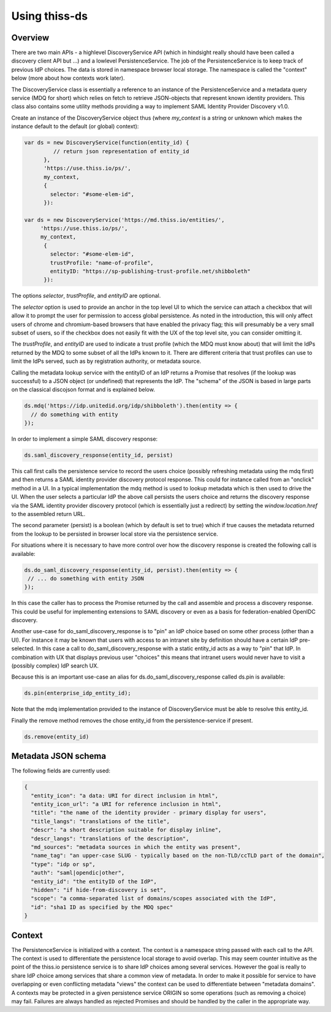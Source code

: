 Using thiss-ds
==============

Overview
--------

There are two main APIs - a highlevel DiscoveryService API (which in hindsight really should have been called a discovery client API but ...) and a lowlevel PersistenceService. The job of the PersistenceService is to keep track of previous IdP choices. The data is stored in namespace browser local storage. The namespace is called the "context" below (more about how contexts work later).

The DiscoveryService class is essentially a reference to an instance of the PersistenceService and a metadata query service (MDQ for short) which relies on fetch to retrieve JSON-objects that represent known identity providers. This class also contains some utility methods providing a way to implement SAML Identity Provider Discovery v1.0.

Create an instance of the DiscoveryService object thus (where `my_context` is a string or unknown which makes the instance default to the default (or global) context):

.. code-block:: js

  var ds = new DiscoveryService(function(entity_id) { 
           // return json representation of entity_id
        }, 
        'https://use.thiss.io/ps/', 
        my_context,
        {
          selector: "#some-elem-id",
        }):

  var ds = new DiscoveryService('https://md.thiss.io/entities/', 
       'https://use.thiss.io/ps/', 
       my_context,
        {
          selector: "#some-elem-id",
          trustProfile: "name-of-profile",
          entityID: "https://sp-publishing-trust-profile.net/shibboleth"
        }):

The options `selector`, `trustProfile`, and `entityID` are optional.

.. _saa-usage-label:

The `selector` option is used to provide an anchor in the top level UI to which the service can attach a checkbox that will allow it to prompt the user for permission to access global persistence. As noted in the introduction, this will only affect users of chrome and chromium-based browsers that have enabled the privacy flag; this will presumably be a very small subset of users, so if the checkbox does not easily fit with the UX of the top level site, you can consider omitting it.

The `trustProfile`, and `entityID` are used to indicate a trust profile (which the MDQ must know about) that will limit the IdPs returned by the MDQ to some subset of all the IdPs known to it. There are different criteria that trust profiles can use to limit the IdPs served, such as by registration authority, or metadata source.

Calling the metadata lookup service with the entityID of an IdP returns a Promise that resolves (if the lookup was successful) to a JSON object (or undefined) that represents the IdP. The "schema" of the JSON is based in large parts on the classical discojson format and is explained below.

.. code-block:: js

  ds.mdq('https://idp.unitedid.org/idp/shibboleth').then(entity => {
    // do something with entity
  });

In order to implement a simple SAML discovery response:

.. code-block:: js

  ds.saml_discovery_response(entity_id, persist)


This call first calls the persistence service to record the users choice (possibly refreshing metadata using the mdq first) and then returns a SAML identity provider discovery protocol response. This could for instance called from an "onclick" method in a UI. In a typical implementation the mdq method is used to lookup metadata which is then used to drive the UI. When the user selects a particular IdP the above call persists the users choice and returns the discovery response via the SAML identity provider discovery protocol (which is essentially just a redirect) by setting the `window.location.href` to the assembled return URL.

The second parameter (persist) is a boolean (which by default is set to true) which if true causes the metadata returned from the lookup to be persisted in browser local store via the persistence service.

For situations where it is necessary to have more control over how the discovery response is created the following call is available:

.. code-block:: js
 
  ds.do_saml_discovery_response(entity_id, persist).then(entity => {
   // ... do something with entity JSON
  });

In this case the caller has to process the Promise returned by the call and assemble and process a discovery response. This could be useful for implementing extensions to SAML discovery or even as a basis for federation-enabled OpenIDC discovery.

Another use-case for do_saml_discovery_response is to "pin" an IdP choice based on some other process (other than a UI). For instance it may be known that users with access to an intranet site by definition should have a certain IdP pre-selected. In this case a call to do_saml_discovery_response with a static entity_id acts as a way to "pin" that IdP. In combination with UX that displays previous user "choices" this means that intranet users would never have to visit a (possibly complex) IdP search UX.

Because this is an important use-case an alias for ds.do_saml_discovery_response called ds.pin is available:

.. code-block:: js

  ds.pin(enterprise_idp_entity_id);

Note that the mdq implementation provided to the instance of DiscoveryService must be able to resolve this entity_id.

Finally the remove method removes the chose entity_id from the persistence-service if present.

.. code-block:: js

  ds.remove(entity_id)

Metadata JSON schema
--------------------

The following fields are currently used:

.. code-block:: json

  {
    "entity_icon": "a data: URI for direct inclusion in html",
    "entity_icon_url": "a URI for reference inclusion in html",
    "title": "the name of the identity provider - primary display for users",
    "title_langs": "translations of the title",
    "descr": "a short description suitable for display inline",
    "descr_langs": "translations of the description",
    "md_sources": "metadata sources in which the entity was present",
    "name_tag": "an upper-case SLUG - typically based on the non-TLD/ccTLD part of the domain",
    "type": "idp or sp",
    "auth": "saml|opendic|other",
    "entity_id": "the entityID of the IdP",
    "hidden": "if hide-from-discovery is set",
    "scope": "a comma-separated list of domains/scopes associated with the IdP",
    "id": "sha1 ID as specified by the MDQ spec"
  }

Context
-------

The PersistenceService is initialized with a context. The context is a namespace string passed with each call to the API. The context is used to differentiate the persistence local storage to avoid overlap. This may seem counter intuitive as the point of the thiss.io persistence service is to share IdP choices among several services. However the goal is really to share IdP choice among services that share a common view of metadata. In order to make it possible for service to have overlapping or even conflicting metadata "views" the context can be used to differentiate between "metadata domains". A contexts may be protected in a given persistence service ORIGIN so some operations (such as removing a choice) may fail. Failures are always handled as rejected Promises and should be handled by the caller in the appropriate way.
